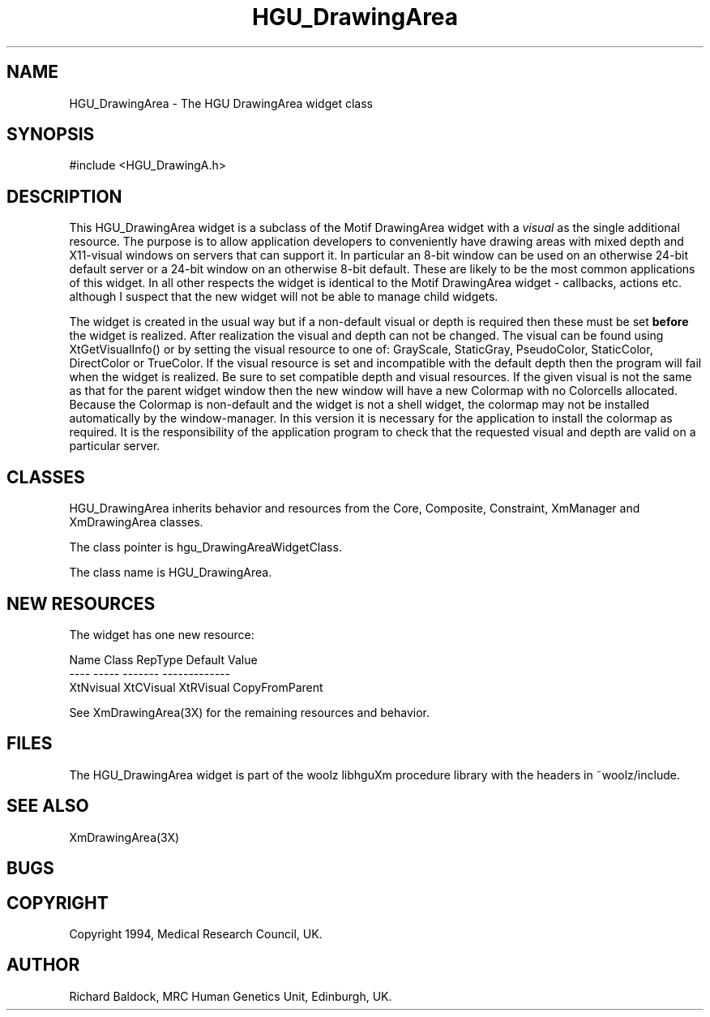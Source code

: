 .TH HGU_DrawingArea L "$Id$" "MRC HGU" "Xm library"
.SH NAME
HGU_DrawingArea \- The HGU DrawingArea widget class
.SH SYNOPSIS
#include <HGU_DrawingA.h>
.SH DESCRIPTION
This HGU_DrawingArea widget is a subclass of the Motif DrawingArea widget
with a \fIvisual\fR as the single additional resource. The purpose is to
allow application developers to conveniently have drawing areas with
mixed depth and X11-visual windows on servers that can support it.
In particular an 8-bit window can be used on an otherwise 24-bit
default server or a 24-bit window on an otherwise 8-bit default.
These are likely to be the most common applications of this widget.
In all other respects the widget is identical to the Motif DrawingArea
widget - callbacks, actions etc. although I suspect that the new widget
will not be able to manage child widgets.
.LP
The widget is created in the usual way but if a non-default visual or
depth is required then these must be set \fBbefore\fR the widget is
realized. After realization the visual and depth can not be changed.
The visual can be found using XtGetVisualInfo() or by setting the
visual resource to one of: GrayScale, StaticGray, PseudoColor, StaticColor,
DirectColor or TrueColor. If the visual resource is set and incompatible
with the default depth then the program will fail when the widget
is realized. Be sure to set compatible depth and visual resources.
If the given visual is not the same as that for the parent widget window
then the new window will have a new Colormap with no Colorcells
allocated. Because the Colormap is non-default and the widget
is not a shell widget, the colormap may not be installed
automatically by the window-manager. In this version it is necessary
for the application to install the colormap as required.
It is the responsibility of the application program to check
that the requested visual and depth are valid on a particular server.
.SH CLASSES
HGU_DrawingArea inherits behavior and resources from the Core, Composite,
Constraint, XmManager and XmDrawingArea classes.
.LP
The class pointer is hgu_DrawingAreaWidgetClass.
.LP
The class name is HGU_DrawingArea.
.SH NEW RESOURCES
The widget has one new resource:
.nf
.sp
 Name        Class        RepType      Default Value
 ----        -----        -------      -------------
 XtNvisual   XtCVisual    XtRVisual    CopyFromParent

.fi
See XmDrawingArea(3X) for the remaining resources and behavior.
.SH FILES
The HGU_DrawingArea widget is part of the  woolz libhguXm procedure library
with the headers in ~woolz/include.
.SH "SEE ALSO"
XmDrawingArea(3X)
.SH BUGS

.SH COPYRIGHT
Copyright 1994, Medical Research Council, UK.
.SH AUTHOR
Richard Baldock, MRC Human Genetics Unit, Edinburgh, UK.

